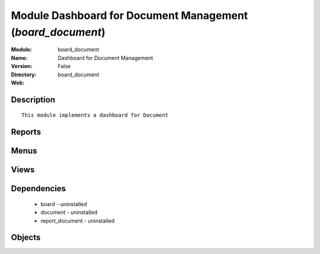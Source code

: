
Module Dashboard for Document Management (*board_document*)
===========================================================
:Module: board_document
:Name: Dashboard for Document Management
:Version: False
:Directory: board_document
:Web: 

Description
-----------

::
  
     This module implements a dashboard for Document 

Reports
-------

Menus
-------

Views
-----

Dependencies
------------

 * board - uninstalled

 * document - uninstalled

 * report_document - uninstalled

Objects
-------